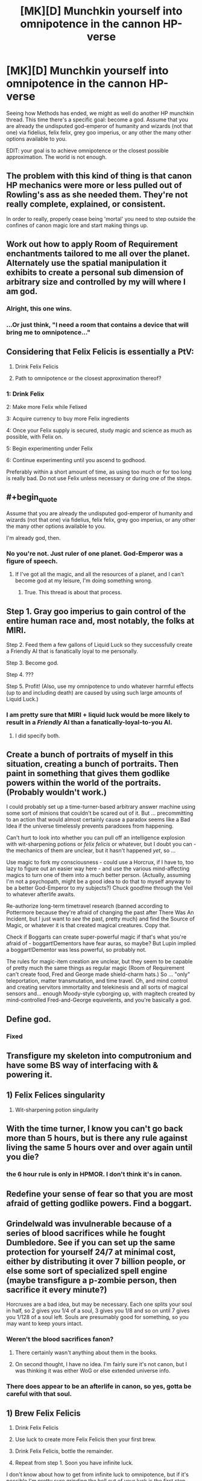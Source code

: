 #+TITLE: [MK][D] Munchkin yourself into omnipotence in the cannon HP-verse

* [MK][D] Munchkin yourself into omnipotence in the cannon HP-verse
:PROPERTIES:
:Author: Igigigif
:Score: 9
:DateUnix: 1426641120.0
:END:
Seeing how Methods has ended, we might as well do another HP munchkin thread. This time there's a specific goal: become a god. Assume that you are already the undisputed god-emperor of humanity and wizards (not that one) via fidelius, felix felix, grey goo imperius, or any other the many other options available to you.

EDIT: your goal is to achieve omnipotence or the closest possible approximation. The world is not enough.


** The problem with this kind of thing is that canon HP mechanics were more or less pulled out of Rowling's ass as she needed them. They're not really complete, explained, or consistent.

In order to really, properly cease being 'mortal' you need to step outside the confines of canon magic lore and start making things up.
:PROPERTIES:
:Author: Detsuahxe
:Score: 22
:DateUnix: 1426649844.0
:END:


** Work out how to apply Room of Requirement enchantments tailored to me all over the planet. Alternately use the spatial manipulation it exhibits to create a personal sub dimension of arbitrary size and controlled by my will where I am god.
:PROPERTIES:
:Author: MrCogmor
:Score: 15
:DateUnix: 1426671120.0
:END:

*** Alright, this one wins.
:PROPERTIES:
:Score: 3
:DateUnix: 1426676658.0
:END:


*** ...Or just think, "I need a room that contains a device that will bring me to omnipotence..."
:PROPERTIES:
:Author: Askspencerhill
:Score: 3
:DateUnix: 1426977327.0
:END:


** Considering that Felix Felicis is essentially a PtV:

1. Drink Felix Felicis

2. Path to omnipotence or the closest approximation thereof?
:PROPERTIES:
:Author: upsilonmeta
:Score: 15
:DateUnix: 1426677375.0
:END:

*** 1: Drink Felix

2: Make more Felix while Felixed

3: Acquire currency to buy more Felix ingredients

4: Once your Felix supply is secured, study magic and science as much as possible, with Felix on.

5: Begin experimenting under Felix

6: Continue experimenting until you ascend to godhood.

Preferably within a short amount of time, as using too much or for too long is really bad. Do not use Felix unless necessary or during one of the steps.
:PROPERTIES:
:Author: The_Insane_Gamer
:Score: 1
:DateUnix: 1427815095.0
:END:


** #+begin_quote
  Assume that you are already the undisputed god-emperor of humanity and wizards (not that one) via fidelius, felix felix, grey goo imperius, or any other the many other options available to you.
#+end_quote

I'm already god, then.
:PROPERTIES:
:Author: Someone-Else-Else
:Score: 7
:DateUnix: 1426650277.0
:END:

*** No you're not. Just ruler of one planet. God-Emperor was a figure of speech.
:PROPERTIES:
:Author: Igigigif
:Score: 1
:DateUnix: 1426653071.0
:END:

**** If I've got all the magic, and all the resources of a planet, and I can't become god at my leisure, I'm doing something wrong.
:PROPERTIES:
:Author: Someone-Else-Else
:Score: 3
:DateUnix: 1426653417.0
:END:

***** True. This thread is about that process.
:PROPERTIES:
:Author: Igigigif
:Score: 6
:DateUnix: 1426654121.0
:END:


** Step 1. Gray goo imperius to gain control of the entire human race and, most notably, the folks at MIRI.

Step 2. Feed them a few gallons of Liquid Luck so they successfully create a Friendly AI that is fanatically loyal to me personally.

Step 3. Become god.

Step 4. ???

Step 5. Profit! (Also, use my omnipotence to undo whatever harmful effects (up to and including death) are caused by using such large amounts of Liquid Luck.)
:PROPERTIES:
:Author: eaglejarl
:Score: 4
:DateUnix: 1426674430.0
:END:

*** I am pretty sure that MIRI + liquid luck would be more likely to result in a /Friendly/ AI than a fanatically-loyal-to-you AI.
:PROPERTIES:
:Author: notentirelyrandom
:Score: 2
:DateUnix: 1426731596.0
:END:

**** I did specify both.
:PROPERTIES:
:Author: eaglejarl
:Score: 2
:DateUnix: 1426746174.0
:END:


** Create a bunch of portraits of myself in this situation, creating a bunch of portraits. Then paint in something that gives them godlike powers within the world of the portraits. (Probably wouldn't work.)

I could probably set up a time-turner-based arbitrary answer machine using some sort of minions that couldn't be scared out of it. But ... precommitting to an action that would almost certainly cause a paradox seems like a Bad Idea if the universe timelessly prevents paradoxes from happening.

Can't hurt to look into whether you can pull off an intelligence explosion with wit-sharpening potions or /felix felicis/ or whatever, but I doubt you can - the mechanics of them are unclear, but it hasn't happened /yet/, so ...

Use magic to fork my consciousness - could use a Horcrux, if I have to, too lazy to figure out an easier way here - and use the various mind-affecting magics to turn one of them into a much better person. (Actually, assuming I'm not a psychopath, might be a good idea to do that to myself anyway to be a better God-Emperor to my subjects?) Chuck good!me through the Veil to whatever afterlife awaits.

Re-authorize long-term timetravel research (banned according to Pottermore because they're afraid of changing the past after There Was An Incident, but I just want to /see/ the past, pretty much) and find the Source of Magic, or whatever it is that created magical creatures. Copy that.

Check if Boggarts can create super-powerful magic if that's what you're afraid of - boggart!Dementors have fear auras, so maybe? But Lupin implied a boggart!Dementor was less powerful, so probably not.

The rules for magic-item creation are unclear, but they seem to be capable of pretty much the same things as regular magic (Room of Requirement can't create food, Fred and George made shield-charm hats.) So ... "only" teleportation, matter transmutation, and time travel. Oh, and mind control and creating servitors immortality and telekinesis and all sorts of magical sensors and... enough Moody-style cyborging up, with magitech created by mind-controlled Fred-and-George equivelents, and you're basically a god.
:PROPERTIES:
:Author: MugaSofer
:Score: 3
:DateUnix: 1426682678.0
:END:


** Define god.
:PROPERTIES:
:Author: omgimpwned
:Score: 2
:DateUnix: 1426648977.0
:END:

*** Fixed
:PROPERTIES:
:Author: Igigigif
:Score: 1
:DateUnix: 1426652724.0
:END:


** Transfigure my skeleton into computronium and have some BS way of interfacing with & powering it.
:PROPERTIES:
:Author: Jarnagua
:Score: 2
:DateUnix: 1426652041.0
:END:


** 1) Felix Felices singularity

2) Wit-sharpening potion singularity
:PROPERTIES:
:Author: MadScientist14159
:Score: 1
:DateUnix: 1426694718.0
:END:


** With the time turner, I know you can't go back more than 5 hours, but is there any rule against living the same 5 hours over and over again until you die?
:PROPERTIES:
:Author: E-o_o-3
:Score: 1
:DateUnix: 1426716317.0
:END:

*** the 6 hour rule is only in HPMOR. I don't think it's in canon.
:PROPERTIES:
:Author: ancientcampus
:Score: 1
:DateUnix: 1426809632.0
:END:


** Redefine your sense of fear so that you are most afraid of getting godlike powers. Find a boggart.
:PROPERTIES:
:Author: The_Insane_Gamer
:Score: 1
:DateUnix: 1427815243.0
:END:


** Grindelwald was invulnerable because of a series of blood sacrifices while he fought Dumbledore. See if you can set up the same protection for yourself 24/7 at minimal cost, either by distributing it over 7 billion people, or else some sort of specialized spell engine (maybe transfigure a p-zombie person, then sacrifice it every minute?)

Horcruxes are a bad idea, but may be necessary. Each one splits your soul in half, so 2 gives you 1/4 of a soul, 3 gives you 1/8 and so on until 7 gives you 1/128 of a soul left. Souls are presumably good for something, so you may want to keep yours intact.
:PROPERTIES:
:Author: ulyssessword
:Score: 1
:DateUnix: 1426649403.0
:END:

*** Weren't the blood sacrifices fanon?
:PROPERTIES:
:Author: Someone-Else-Else
:Score: 10
:DateUnix: 1426650155.0
:END:

**** There certainly wasn't anything about them in the books.
:PROPERTIES:
:Author: Rhamni
:Score: 11
:DateUnix: 1426650467.0
:END:


**** On second thought, I have no idea. I'm fairly sure it's not canon, but I was thinking it was either WoG or else extended universe info.
:PROPERTIES:
:Author: ulyssessword
:Score: 4
:DateUnix: 1426651110.0
:END:


*** There does appear to be an afterlife in canon, so yes, gotta be careful with that soul.
:PROPERTIES:
:Author: Rhamni
:Score: 5
:DateUnix: 1426650548.0
:END:


** 1) Brew Felix Felicis

2) Drink Felix Felicis

3) Use luck to create more Felix Felicis then your first brew.

4) Drink Felix Felicis, bottle the remainder.

5) Repeat from step 1. Soon you have infinite luck.

I don't know about how to get from infinite luck to omnipotence, but if it's possible I'm pretty sure grinding the hell out of your luck is the first step.
:PROPERTIES:
:Score: 1
:DateUnix: 1426874420.0
:END:

*** FF is toxic in large doses, though. There is also implication that using it too often is bad and that the definition of "too often" may be measured in years.
:PROPERTIES:
:Author: eaglejarl
:Score: 1
:DateUnix: 1426924311.0
:END:


** I'm going to reference something [[/u/EliezerYudkowsky]] once said and answer in one word: /Aguamenti/.

I mean, Ravenclaw's Diadem will speed things up, but it's not strictly necessary. Though I suppose... I wonder if there's a spell that grants finite-time evaluation of a completed infinity... That's probably under DO NOT MESS WITH TIME, but it would grant access to much neater tricks than almost anything else ever.

And there's one magic trick I'll really have to try, just to completely fuck with the whole world. Transfiguring metric space to go non-Euclidean is basically just messing with gravity, which shouldn't be too hard since I'll know exactly how broomsticks and Hovering Charms do it. From there it's just a bit of ballistics.
:PROPERTIES:
:Score: 0
:DateUnix: 1426795071.0
:END:

*** I've got to know. How do you become omnipotent with /Aguamenti/, a spell to create fresh, potentially drinkable, water?

Are you saying that since you're violating the mass-conservation principle, you're already god in a sense?
:PROPERTIES:
:Author: xamueljones
:Score: 1
:DateUnix: 1426823739.0
:END:

**** #+begin_quote
  I've got to know. How do you become omnipotent with Aguamenti, a spell to create fresh, potentially drinkable, water?
#+end_quote

The idea is that violating the conservation principles of mass and negentropy is really the only thing I actually needed /on top of things I can already do in real life/.

Likewise, "finite-time evaluation of a completed infinity", if you've been reading through GEB, should at least hint at being /so/ magical it violates /logic/ and grants omniscience in a puff of anti-logic.
:PROPERTIES:
:Score: -1
:DateUnix: 1426839187.0
:END:

***** #+begin_quote
  The idea is that violating the conservation principles of mass and negentropy is really the only thing I actually needed on top of things I can already do in real life.
#+end_quote

Can you be more specific?
:PROPERTIES:
:Author: eaglejarl
:Score: 1
:DateUnix: 1426857702.0
:END:

****** Well, the laws of physics form a self-consistent whole, as far as we can tell from the universe not /showing us/ flagrant violations of logic, so if I can violate one thing that's normally a law, I can Munchkin it into violating any law I need to violate. And those are really the two /hard/ ones, that ones that put an upper limit on the hopes of any living creature, so those are the ones I'd want to be able to violate. Those, and, of course, the limitary laws of computation and information.

Other than that, well, anyone can acquire "omnipotence" just by figuring things out to the point of understanding everything.
:PROPERTIES:
:Score: -1
:DateUnix: 1426866777.0
:END:

******* I'm not sure if Aguamenti necessarily breaks a physical law. How do we know the wand isn't just beaming in water from some far away comet/star using energy harvested from some farther away exploding star? Same goes with the matter for assembling fishes.

What's more likely, that magic is the extremely advanced use of energy according to the existing models of physics, or that it is a violation of the physics that everything else in the universe works on?
:PROPERTIES:
:Score: 1
:DateUnix: 1426874662.0
:END:


******* I'm quite prepared to believe you, but you still haven't said /how/ you would munchkin it. That's the point of the thread. Would you use the water as reaction mass? Power a water wheel with it? What?
:PROPERTIES:
:Author: eaglejarl
:Score: 1
:DateUnix: 1426900430.0
:END:

******** #+begin_quote
  Other than that, well, anyone can acquire "omnipotence" just by figuring things out to the point of understanding everything.
#+end_quote

Basically, I was planning to make myself not merely super-intelligent but "superintelligent" in the /oh fuck oh fuck run away/ sense. Which more-or-less requires doing it the hard, slow way if you want to /not mess up/.
:PROPERTIES:
:Score: 1
:DateUnix: 1426922982.0
:END:

********* Once again, you haven't said /how/. Also, how do you make yourself superintelligent using Aguamenti?
:PROPERTIES:
:Author: eaglejarl
:Score: 1
:DateUnix: 1426924244.0
:END:

********** I don't make myself superintelligent using Aguamenti. I make myself superintelligent the slow, difficult way using /science/, including decades of investigation, and then I use Aguamenti to make sure I don't run out of universe.
:PROPERTIES:
:Score: 0
:DateUnix: 1426927365.0
:END:

*********** So we can assume that you're already on the path to acquiring your /oh fuck/ superintelligence IRL then, since it doesn't require anything besides good old hard effort to conquer the world? Could we get an ETA on that?
:PROPERTIES:
:Author: Nevereatcars
:Score: 2
:DateUnix: 1427006762.0
:END:

************ 25 years, let's say.
:PROPERTIES:
:Score: 1
:DateUnix: 1427008080.0
:END:
